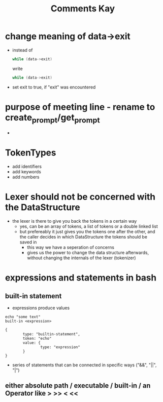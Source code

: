 #+title: Comments Kay

* change meaning of data->exit
- instead of
  #+begin_src c
while (data->exit)
  #+end_src
  write
  #+begin_src c
while (data->exit)
  #+end_src

- set exit to true, if "exit" was encountered

* purpose of meeting line - rename to create_prompt/get_prompt
-

* TokenTypes
- add identifiers
- add keywords
- add numbers

* Lexer should not be concerned with the DataStructure
- the lexer is there to give you back the tokens in a certain way
  - yes, can be an array of tokens, a list of tokens or a double linked list
  - but prefereably it just gives you the tokens one after the other, and the caller decides in which DataStructure the tokens should be saved in
    - this way we have a seperation of concerns
    - gives us the power to change the data structure afterwards, without changing the internals of the lexer (tokenizer)

* expressions and statements in bash

** built-in statement
- expressions produce values
#+begin_example
echo "some text"
built-in <expression>
#+end_example

#+begin_src js-json
{
        type: "builtin-statement",
        token: "echo"
        value: {
                type: "expression"
        }
}
#+end_src

- series of statements that can be connected in specific ways
  ("&&", "||", "|")

** either absolute path / executable / built-in / an Operator like > >> < <<
